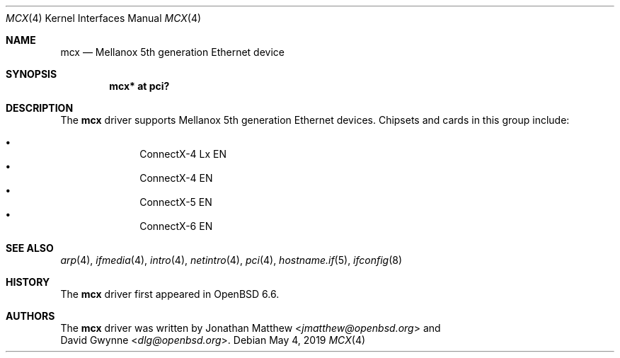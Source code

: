 .\" $OpenBSD: mcx.4,v 1.2 2019/05/04 15:57:20 jmc Exp $
.\"
.\" Copyright (c) 2019 David Gwynne <dlg@openbsd.org>
.\"
.\" Permission to use, copy, modify, and distribute this software for any
.\" purpose with or without fee is hereby granted, provided that the above
.\" copyright notice and this permission notice appear in all copies.
.\"
.\" THE SOFTWARE IS PROVIDED "AS IS" AND THE AUTHOR DISCLAIMS ALL WARRANTIES
.\" WITH REGARD TO THIS SOFTWARE INCLUDING ALL IMPLIED WARRANTIES OF
.\" MERCHANTABILITY AND FITNESS. IN NO EVENT SHALL THE AUTHOR BE LIABLE FOR
.\" ANY SPECIAL, DIRECT, INDIRECT, OR CONSEQUENTIAL DAMAGES OR ANY DAMAGES
.\" WHATSOEVER RESULTING FROM LOSS OF USE, DATA OR PROFITS, WHETHER IN AN
.\" ACTION OF CONTRACT, NEGLIGENCE OR OTHER TORTIOUS ACTION, ARISING OUT OF
.\" OR IN CONNECTION WITH THE USE OR PERFORMANCE OF THIS SOFTWARE.
.\"
.Dd $Mdocdate: May 4 2019 $
.Dt MCX 4
.Os
.Sh NAME
.Nm mcx
.Nd Mellanox 5th generation Ethernet device
.Sh SYNOPSIS
.Cd "mcx* at pci?"
.Sh DESCRIPTION
The
.Nm
driver supports Mellanox 5th generation Ethernet devices.
Chipsets and cards in this group include:
.Pp
.Bl -bullet -offset indent -compact
.It
ConnectX-4 Lx EN
.It
ConnectX-4 EN
.It
ConnectX-5 EN
.It
ConnectX-6 EN
.El
.Sh SEE ALSO
.Xr arp 4 ,
.Xr ifmedia 4 ,
.Xr intro 4 ,
.Xr netintro 4 ,
.Xr pci 4 ,
.Xr hostname.if 5 ,
.Xr ifconfig 8
.Sh HISTORY
The
.Nm
driver first appeared in
.Ox 6.6 .
.Sh AUTHORS
The
.Nm
driver was written by
.An Jonathan Matthew Aq Mt jmatthew@openbsd.org
and
.An David Gwynne Aq Mt dlg@openbsd.org .
